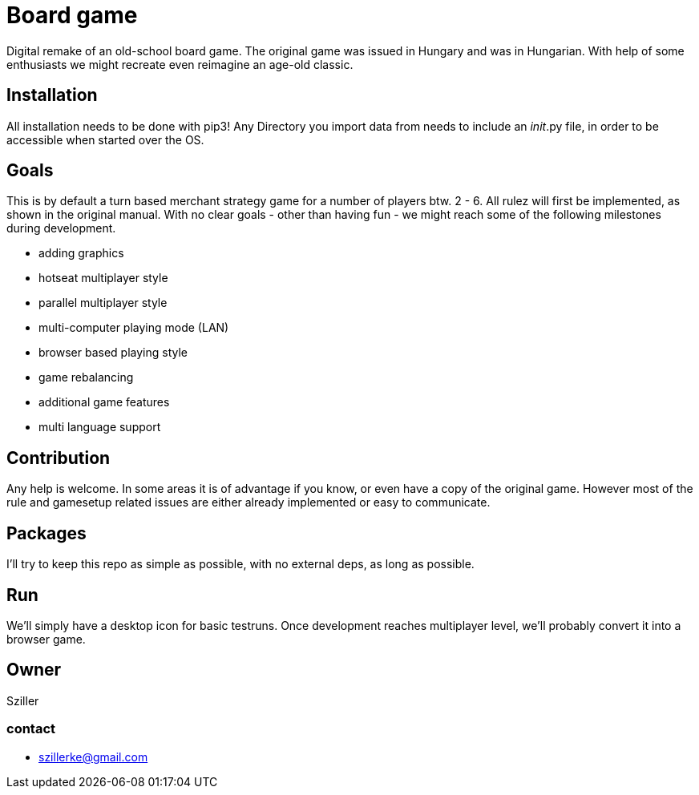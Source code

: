 = Board game

Digital remake of an old-school board game. The original game was issued in Hungary and was in Hungarian.
With help of some enthusiasts we might recreate even reimagine an age-old classic.

== Installation
All installation needs to be done with pip3!
Any Directory you import data from needs to include an __init__.py file, in order to be accessible when started over the
OS.

== Goals
This is by default a turn based merchant strategy game for a number of players btw. 2 - 6.
All rulez will first be implemented, as shown in the original manual.
With no clear goals - other than having fun - we might reach some of the following milestones during development.

- adding graphics
- hotseat multiplayer style
- parallel multiplayer style
- multi-computer playing mode (LAN)
- browser based playing style
- game rebalancing
- additional game features
- multi language support

== Contribution
Any help is welcome. In some areas it is of advantage if you know, or even have a copy of the original game.
However most of the rule and gamesetup related issues are either already implemented or easy to communicate.

== Packages
I'll try to keep this repo as simple as possible, with no external deps, as long as possible.

== Run
We'll simply have a desktop icon for basic testruns.
Once development reaches multiplayer level, we'll probably convert it into a browser game.

== Owner
Sziller


=== contact

- szillerke@gmail.com
